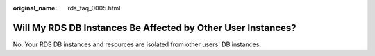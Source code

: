 :original_name: rds_faq_0005.html

.. _rds_faq_0005:

Will My RDS DB Instances Be Affected by Other User Instances?
=============================================================

No. Your RDS DB instances and resources are isolated from other users' DB instances.
